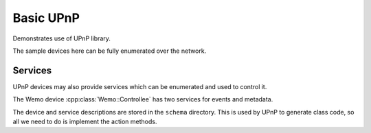 Basic UPnP
==========

Demonstrates use of UPnP library.

The sample devices here can be fully enumerated over the network.

Services
--------

UPnP devices may also provide services which can be enumerated and used to control it.

The Wemo device :cpp:class:`Wemo::Controllee` has two services for events and metadata.

The device and service descriptions are stored in the ``schema`` directory.
This is used by UPnP to generate class code, so all we need to do is implement the action methods.
